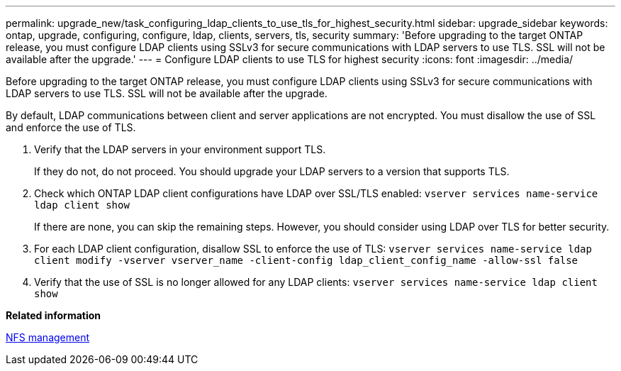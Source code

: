 ---
permalink: upgrade_new/task_configuring_ldap_clients_to_use_tls_for_highest_security.html
sidebar: upgrade_sidebar
keywords: ontap, upgrade, configuring, configure, ldap, clients, servers, tls, security
summary: 'Before upgrading to the target ONTAP release, you must configure LDAP clients using SSLv3 for secure communications with LDAP servers to use TLS. SSL will not be available after the upgrade.'
---
= Configure LDAP clients to use TLS for highest security
:icons: font
:imagesdir: ../media/

[.lead]
Before upgrading to the target ONTAP release, you must configure LDAP clients using SSLv3 for secure communications with LDAP servers to use TLS. SSL will not be available after the upgrade.

By default, LDAP communications between client and server applications are not encrypted. You must disallow the use of SSL and enforce the use of TLS.

. Verify that the LDAP servers in your environment support TLS.
+
If they do not, do not proceed. You should upgrade your LDAP servers to a version that supports TLS.

. Check which ONTAP LDAP client configurations have LDAP over SSL/TLS enabled: `vserver services name-service ldap client show`
+
If there are none, you can skip the remaining steps. However, you should consider using LDAP over TLS for better security.

. For each LDAP client configuration, disallow SSL to enforce the use of TLS: `vserver services name-service ldap client modify -vserver vserver_name -client-config ldap_client_config_name -allow-ssl false`
. Verify that the use of SSL is no longer allowed for any LDAP clients: `vserver services name-service ldap client show`

*Related information*

https://docs.netapp.com/ontap-9/topic/com.netapp.doc.cdot-famg-nfs/home.html[NFS management]
